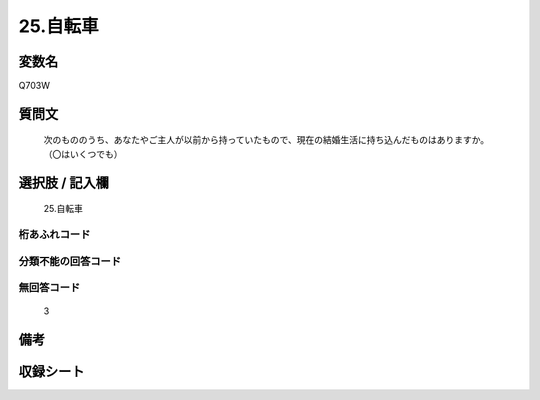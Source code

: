 .. title:: Q703W
.. rst-cllass:: item
====================================================================================================
25.自転車
====================================================================================================

.. rst-class:: varname
変数名
==================

Q703W

.. rst-class:: question
質問文
==================


   次のもののうち、あなたやご主人が以前から持っていたもので、現在の結婚生活に持ち込んだものはありますか。（〇はいくつでも）



.. rst-class:: answer
選択肢 / 記入欄
======================

  25.自転車



.. rst-class:: overflow
桁あふれコード
-------------------------------
  


.. rst-class:: not_available
分類不能の回答コード
-------------------------------------
  


.. rst-class:: not_available
無回答コード
-------------------------------------
  3


.. rst-class:: bikou
備考
==================



.. rst-class:: include_sheet
収録シート
=======================================
.. hlist::
   :columns: 3
   
   
   * p1_5
   
   * p2_5
   
   * p3_5
   
   * p4_5
   
   * p5a_5
   
   * p5b_5
   
   * p6_5
   
   * p7_5
   
   * p8_5
   
   * p9_5
   
   * p10_5
   
   


.. index:: Q703W